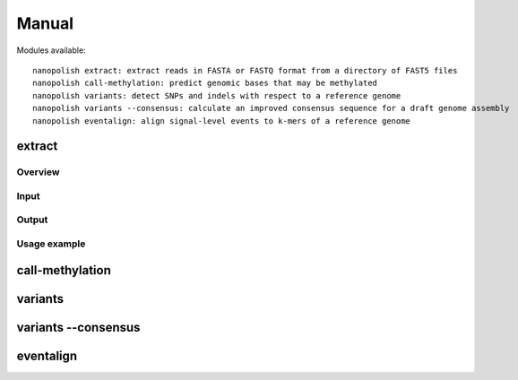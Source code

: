 .. _manual:

Manual
===================

Modules available: ::

    nanopolish extract: extract reads in FASTA or FASTQ format from a directory of FAST5 files
    nanopolish call-methylation: predict genomic bases that may be methylated
    nanopolish variants: detect SNPs and indels with respect to a reference genome
    nanopolish variants --consensus: calculate an improved consensus sequence for a draft genome assembly
    nanopolish eventalign: align signal-level events to k-mers of a reference genome

extract
--------------------

Overview
^^^^^^^^^^^^^^^^^^

Input
^^^^^^^^^^^^^^^^^^

Output
^^^^^^^^^^^^^^^^^^

Usage example
^^^^^^^^^^^^^^^^^^

call-methylation
--------------------


variants
--------------------

variants --consensus
--------------------

eventalign
--------------------
